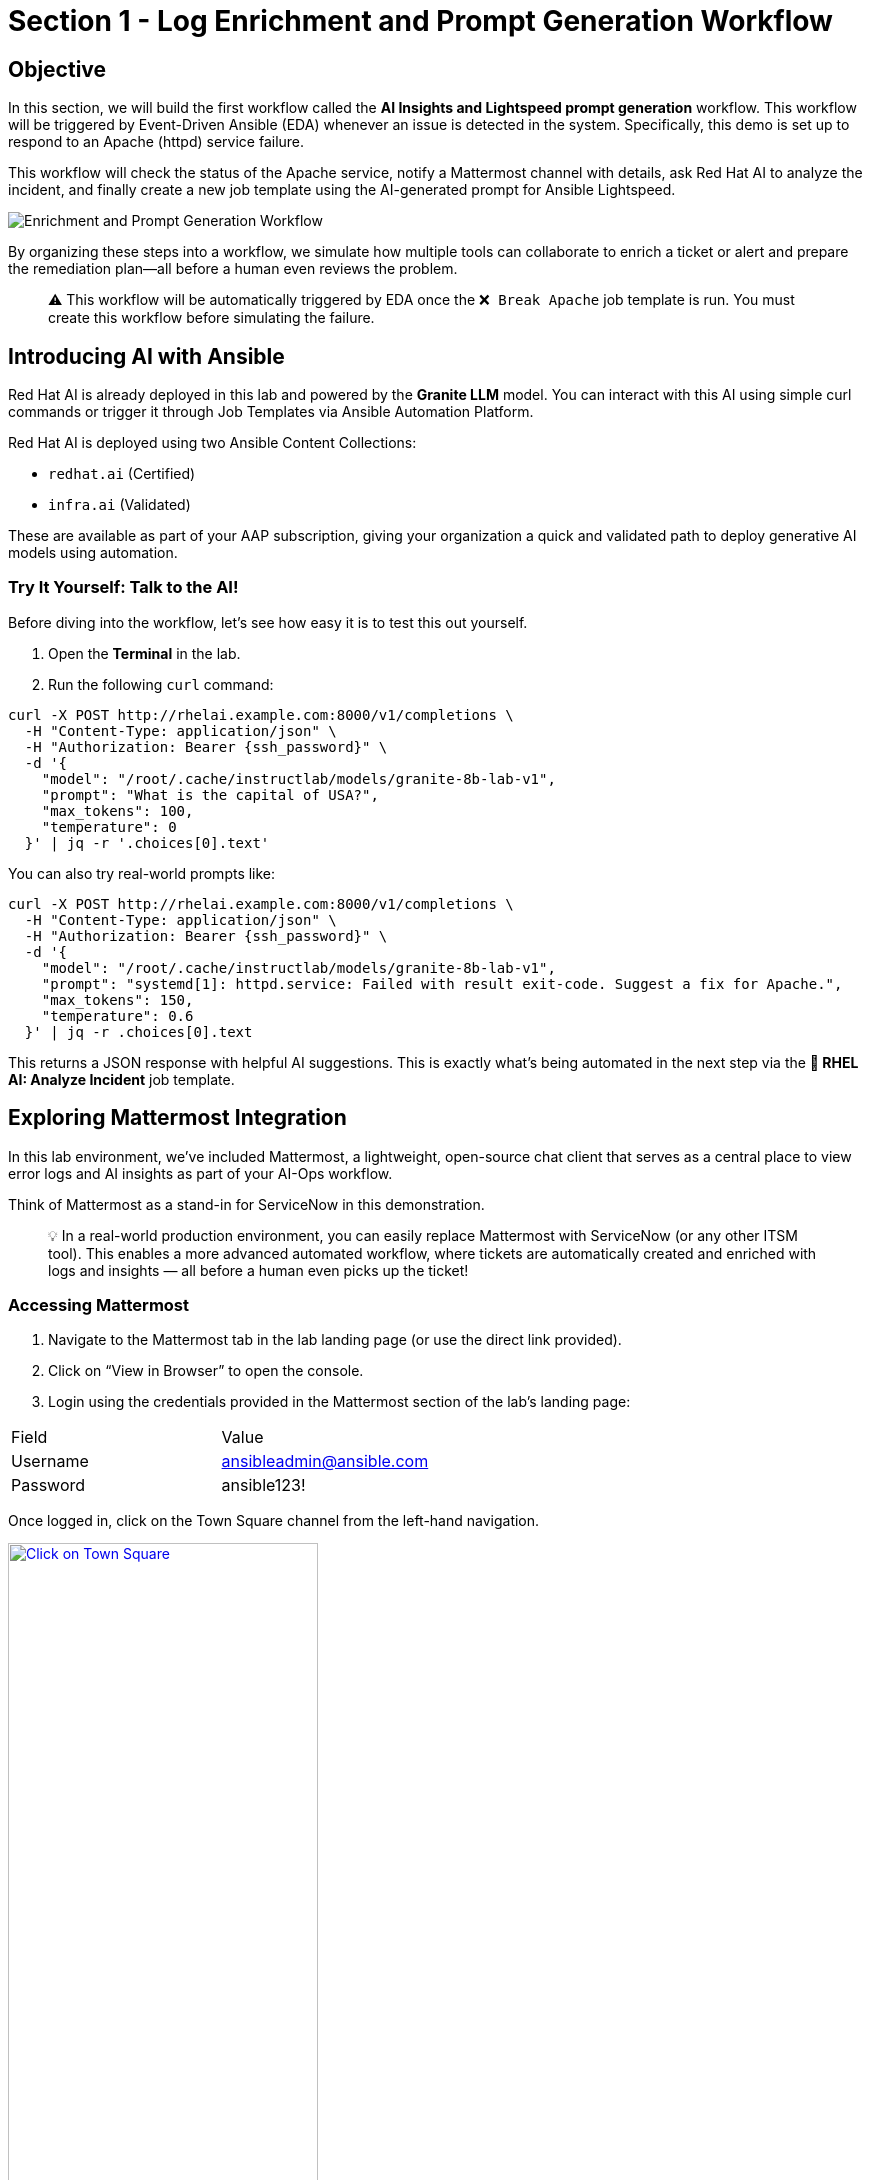 = Section 1 - Log Enrichment and Prompt Generation Workflow

== Objective

In this section, we will build the first workflow called the **AI Insights and Lightspeed prompt generation** workflow. This workflow will be triggered by Event-Driven Ansible (EDA) whenever an issue is detected in the system. Specifically, this demo is set up to respond to an Apache (httpd) service failure.

This workflow will check the status of the Apache service, notify a Mattermost channel with details, ask Red Hat AI to analyze the incident, and finally create a new job template using the AI-generated prompt for Ansible Lightspeed.

image::enrichment_workflow_diagram.png[Enrichment and Prompt Generation Workflow]

By organizing these steps into a workflow, we simulate how multiple tools can collaborate to enrich a ticket or alert and prepare the remediation plan—all before a human even reviews the problem.

[quote]
⚠️ This workflow will be automatically triggered by EDA once the `❌ Break Apache` job template is run. You must create this workflow before simulating the failure.

== Introducing AI with Ansible

Red Hat AI is already deployed in this lab and powered by the **Granite LLM** model. You can interact with this AI using simple curl commands or trigger it through Job Templates via Ansible Automation Platform.

Red Hat AI is deployed using two Ansible Content Collections:

* `redhat.ai` (Certified)
* `infra.ai` (Validated)

These are available as part of your AAP subscription, giving your organization a quick and validated path to deploy generative AI models using automation.

=== Try It Yourself: Talk to the AI!

Before diving into the workflow, let’s see how easy it is to test this out yourself.

1. Open the **Terminal** in the lab.
2. Run the following `curl` command:

[source,shell]
----
curl -X POST http://rhelai.example.com:8000/v1/completions \
  -H "Content-Type: application/json" \
  -H "Authorization: Bearer {ssh_password}" \
  -d '{
    "model": "/root/.cache/instructlab/models/granite-8b-lab-v1",
    "prompt": "What is the capital of USA?",
    "max_tokens": 100,
    "temperature": 0
  }' | jq -r '.choices[0].text'
----

You can also try real-world prompts like:

[source,shell]
----
curl -X POST http://rhelai.example.com:8000/v1/completions \
  -H "Content-Type: application/json" \
  -H "Authorization: Bearer {ssh_password}" \
  -d '{
    "model": "/root/.cache/instructlab/models/granite-8b-lab-v1",
    "prompt": "systemd[1]: httpd.service: Failed with result exit-code. Suggest a fix for Apache.",
    "max_tokens": 150,
    "temperature": 0.6
  }' | jq -r .choices[0].text
----

This returns a JSON response with helpful AI suggestions. This is exactly what’s being automated in the next step via the **🤖 RHEL AI: Analyze Incident** job template.

== Exploring Mattermost Integration

In this lab environment, we’ve included Mattermost, a lightweight, open-source chat client that serves as a central place to view error logs and AI insights as part of your AI-Ops workflow.

Think of Mattermost as a stand-in for ServiceNow in this demonstration.

[quote]
💡 In a real-world production environment, you can easily replace Mattermost with ServiceNow (or any other ITSM tool). This enables a more advanced automated workflow, where tickets are automatically created and enriched with logs and insights — all before a human even picks up the ticket!

=== Accessing Mattermost
	1.	Navigate to the Mattermost tab in the lab landing page (or use the direct link provided).
	2.	Click on “View in Browser” to open the console.
	3.	Login using the credentials provided in the Mattermost section of the lab’s landing page:

[options=“header”]
|===
| Field | Value
| Username | ansibleadmin@ansible.com
| Password | ansible123!
|===

Once logged in, click on the Town Square channel from the left-hand navigation.

image::mattermost_town_square_placeholder.png[Click on Town Square, 60%, link=“replace_with_actual_image_later”]

=== What You’ll See in Town Square

In the Town Square channel, you will begin seeing:
	•	🔍 Error logs from the Apache HTTPD service (collected by Filebeat and forwarded via Kafka)
	•	🧠 AI Insights generated from the logs using RHEL AI

This real-time feed mimics how production environments might use automated ticket enrichment — by capturing logs and insights and sending them directly to a ticketing system like ServiceNow.

[quote]
💡 With this integration, you are essentially watching AI and automation work together — detecting the issue, diagnosing it, and preparing remediation guidance before anyone intervenes.


== Build the Workflow

Login to Ansible Automation Platform.

Go to Automation Execution → Templates.

image::automation_execution_templates.png[automation_execution_templates]

Click Create template → Create workflow job template.

image::create_workflow.png[create_workflow,300]

Fill in the details:

[options="header"]
|===
| Parameter | Value
| Name | AI Insights and Lightspeed prompt generation
| Organization | Default
|===

Click Create workflow job template.

image::create_workflow_job_template.png[create_workflow_job_template,300]

You’ll see the empty workflow visualizer.

image::currently_no_nodes_workflow.png[currently_no_nodes_workflow,400]

Add the Apache Service Status Check node:

[options="header"]
|===
| Parameter | Value
| Node type | Job Template
| Job Template | ⚙️ Apache Service Status Check
| Convergence | Any
| Node alias | (You can leave this blank)
|===

image::add_apache_status_check_step.png[Add Apache Status Check Step]

Click Next, then Finish.

image::blue_next_button.png[blue_next_button,150]
image::blue_finish_button.png[blue_finish_button,150]

Visual after first node:

image::workflow_after_apache_status_node.png[Workflow after Apache node]

Add RHEL AI: Analyze Incident step:

[options="header"]
|===
| Parameter | Value
| Node type | Job Template
| Job Template | 🤖 RHEL AI: Analyze Incident
| Status | Run on success
| Convergence | Any
| Node alias | (You can leave this blank)
|===

image::add_rhel_ai_step.png[Add RHEL AI Step]

Click Next, then Finish.

image::blue_next_button.png[]
image::blue_finish_button.png[]

Workflow with two nodes:

image::workflow_after_rhel_ai_step.png[After RHEL AI step]

Add Notify via Mattermost:

[options="header"]
|===
| Parameter | Value
| Node type | Job Template
| Job Template | 📣 Notify via Mattermost
| Status | Run on success
| Convergence | Any
| Node alias | (You can leave this blank)
|===

image::add_mattermost_step.png[Add Mattermost Step]

Click Next, then Finish.

image::workflow_after_mattermost_step.png[After Mattermost step]

Add Build Ansible Lightspeed Job Template:

[options="header"]
|===
| Parameter | Value
| Node type | Job Template
| Job Template | ⚙️ Build Ansible Lightspeed Job Template
| Status | Run on success
| Convergence | Any
| Node alias | (You can leave this blank)
|===

image::add_lightspeed_jt_creator.png[Add Lightspeed JT Creator Step]

Click Next, then Finish.

image::blue_next_button.png[]
image::blue_finish_button.png[]

Final workflow visual:

image::workflow_final_prompt_generation.png[Final Workflow]

Click Save to finalize.

image::save_button.png[]

== Trigger the Workflow

Run the `❌ Break Apache` job template. This inserts an invalid directive in Apache config and restarts the service.

image::run_break_apache.png[]

Go to EDA Controller → Rulebook Activations. Confirm EDA picked up the event.

image::eda_trigger_capture.png[]

Go to Automation Controller → Jobs. Confirm workflow execution.

image::workflow_triggered_jobs.png[]

When the workflow completes you will see a green ✅ Success

Go to Templates and you should be able to see a new job template called "🧠 Lightspeed Remediation Playbook Generator" generated. This step also creates a blank Workflow Job Template called "Remediation Workflow" that will be used in next challenge.

== Final Checks & Observations

Before you move on to the remediation phase, take a moment to explore the **Mattermost Town Square** channel.

Here’s what to look for:

- 🛑 *HTTPD Error Logs*: These logs were automatically collected from the webserver.
- 🧠 *AI Insights (RCA)*: Red Hat AI parsed the logs and generated a root cause analysis. These insights help you understand exactly **why** the failure occurred.

This is what real-world AIOps looks like! Imagine this in a production setting:

[quote]
💡 A ticket appears in your ITSM tool with:
- Attached logs
- Root Cause Analysis (RCA)
- A prompt ready for Lightspeed to generate the fix

And all of this *before anyone has even opened the ticket*.

We used **Mattermost** in this lab because it's a lightweight, open-source chat platform that’s easy to run per student. But the same flow would work with **ServiceNow**, **Jira**, or any ITSM of your choice.

[quote]
💡 Think of this as **automated ticket enrichment**. Logs and RCA can be pre-attached to incidents or alerts, helping teams respond faster and more effectively.

link:_images/mattermost_logs_and_rca_placeholder.png[image:mattermost_logs_and_rca_placeholder.png[Mattermost logs and RCA message preview], window=_blank]

🎯 In short: You now have an intelligent incident response pipeline that goes from *failure detection* to *context* to *fix suggestion* — powered by Red Hat AI and Ansible Automation Platform.

== Summary

You created a workflow that:

* Uses logs for root cause analysis via Red Hat AI

* Notifies Mattermost

* Prepares a Lightspeed prompt for automated playbook generation

In the next step, we’ll use that prompt to fix Apache automatically!

== Complete

You have completed this module. Move forward to the next one to use the created templates.